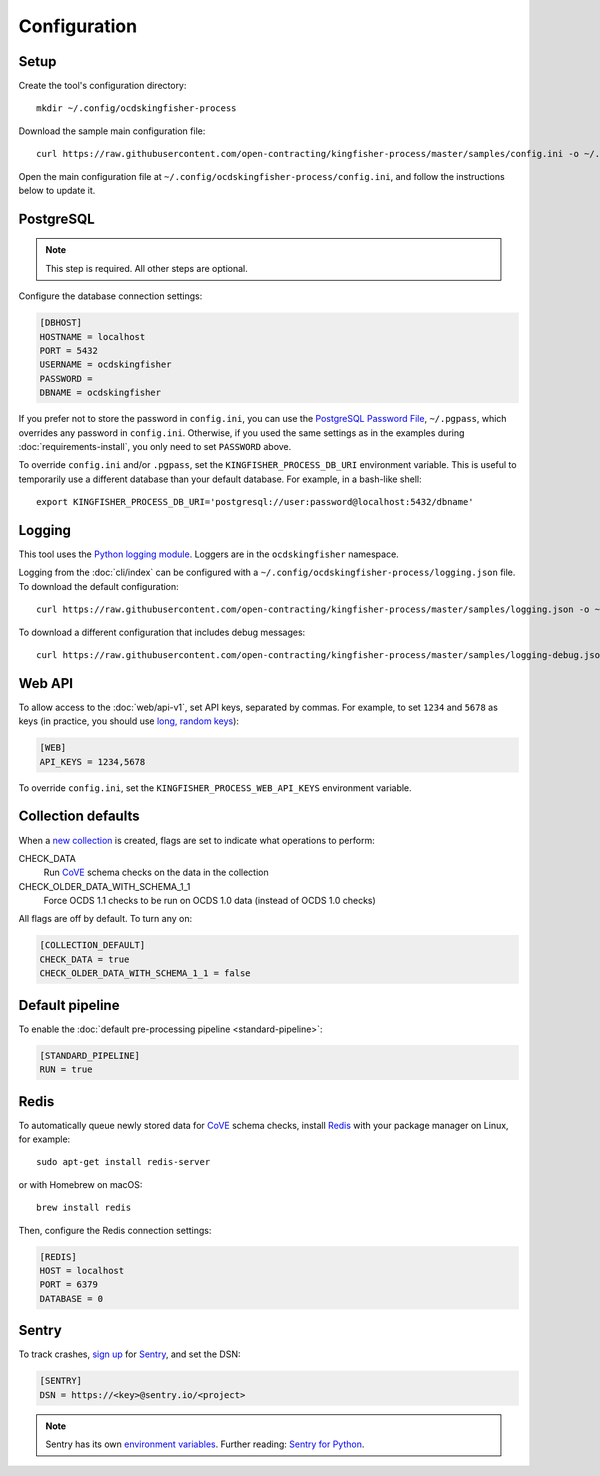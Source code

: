 Configuration
=============

Setup
-----

Create the tool's configuration directory::

    mkdir ~/.config/ocdskingfisher-process

Download the sample main configuration file::

    curl https://raw.githubusercontent.com/open-contracting/kingfisher-process/master/samples/config.ini -o ~/.config/ocdskingfisher-process/config.ini

Open the main configuration file at ``~/.config/ocdskingfisher-process/config.ini``, and follow the instructions below to update it.

PostgreSQL
----------

.. note::

   This step is required. All other steps are optional.

Configure the database connection settings:

.. code-block:: ini

   [DBHOST]
   HOSTNAME = localhost
   PORT = 5432
   USERNAME = ocdskingfisher
   PASSWORD = 
   DBNAME = ocdskingfisher

If you prefer not to store the password in ``config.ini``, you can use the `PostgreSQL Password File <https://www.postgresql.org/docs/11/libpq-pgpass.html>`__, ``~/.pgpass``, which overrides any password in ``config.ini``. Otherwise, if you used the same settings as in the examples during :doc:`requirements-install`, you only need to set ``PASSWORD`` above.

To override ``config.ini`` and/or ``.pgpass``, set the ``KINGFISHER_PROCESS_DB_URI`` environment variable. This is useful to temporarily use a different database than your default database. For example, in a bash-like shell::

    export KINGFISHER_PROCESS_DB_URI='postgresql://user:password@localhost:5432/dbname'

Logging
-------

This tool uses the `Python logging module <https://docs.python.org/3/library/logging.html>`__. Loggers are in the ``ocdskingfisher`` namespace.

Logging from the :doc:`cli/index` can be configured with a ``~/.config/ocdskingfisher-process/logging.json`` file. To download the default configuration::

    curl https://raw.githubusercontent.com/open-contracting/kingfisher-process/master/samples/logging.json -o ~/.config/ocdskingfisher-process/logging.json

To download a different configuration that includes debug messages::

    curl https://raw.githubusercontent.com/open-contracting/kingfisher-process/master/samples/logging-debug.json -o ~/.config/ocdskingfisher-process/logging.json

Web API
-------

To allow access to the :doc:`web/api-v1`, set API keys, separated by commas. For example, to set ``1234`` and ``5678`` as keys (in practice, you should use `long, random keys <https://www.avast.com/en-us/random-password-generator>`__):

.. code-block:: ini

    [WEB]
    API_KEYS = 1234,5678

To override ``config.ini``, set the ``KINGFISHER_PROCESS_WEB_API_KEYS`` environment variable.

Collection defaults
-------------------

When a `new collection <../data-model/#collections>`__ is created, flags are set to indicate what operations to perform:

CHECK_DATA
    Run `CoVE <https://github.com/OpenDataServices/cove>`__ schema checks on the data in the collection

CHECK_OLDER_DATA_WITH_SCHEMA_1_1
    Force OCDS 1.1 checks to be run on OCDS 1.0 data (instead of OCDS 1.0 checks)

All flags are off by default. To turn any on:

.. code-block:: ini

    [COLLECTION_DEFAULT]
    CHECK_DATA = true
    CHECK_OLDER_DATA_WITH_SCHEMA_1_1 = false

Default pipeline
----------------

To enable the :doc:`default pre-processing pipeline <standard-pipeline>`:

.. code-block:: ini

    [STANDARD_PIPELINE]
    RUN = true

Redis
-----

To automatically queue newly stored data for `CoVE <https://github.com/OpenDataServices/cove>`__ schema checks, install `Redis <https://redis.io/>`__ with your package manager on Linux, for example::

        sudo apt-get install redis-server

or with Homebrew on macOS::

        brew install redis

Then, configure the Redis connection settings:

.. code-block:: ini

    [REDIS]
    HOST = localhost
    PORT = 6379
    DATABASE = 0

Sentry
------

To track crashes, `sign up <https://sentry.io/signup/>`__ for `Sentry <https://sentry.io/>`__, and set the DSN:

.. code-block:: ini

    [SENTRY]
    DSN = https://<key>@sentry.io/<project>

.. note::

    Sentry has its own `environment variables <https://docs.sentry.io/error-reporting/configuration/?platform=python>`__. Further reading: `Sentry for Python <https://sentry.io/for/python/>`__.
